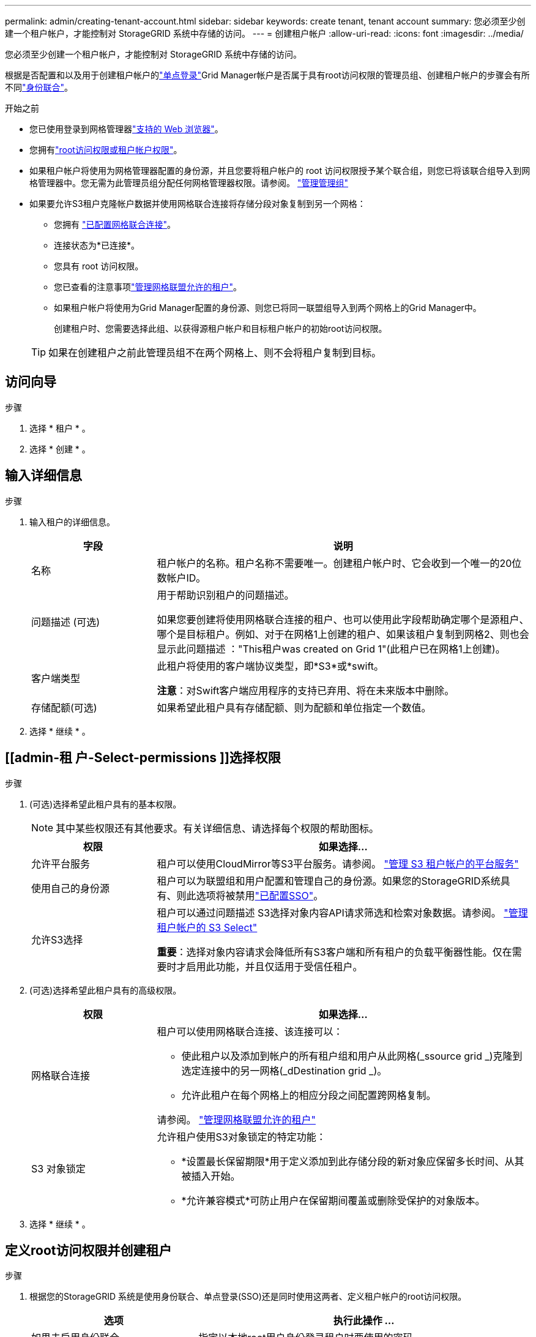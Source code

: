 ---
permalink: admin/creating-tenant-account.html 
sidebar: sidebar 
keywords: create tenant, tenant account 
summary: 您必须至少创建一个租户帐户，才能控制对 StorageGRID 系统中存储的访问。 
---
= 创建租户帐户
:allow-uri-read: 
:icons: font
:imagesdir: ../media/


[role="lead"]
您必须至少创建一个租户帐户，才能控制对 StorageGRID 系统中存储的访问。

根据是否配置和以及用于创建租户帐户的link:configuring-sso.html["单点登录"]Grid Manager帐户是否属于具有root访问权限的管理员组、创建租户帐户的步骤会有所不同link:using-identity-federation.html["身份联合"]。

.开始之前
* 您已使用登录到网格管理器link:../admin/web-browser-requirements.html["支持的 Web 浏览器"]。
* 您拥有link:admin-group-permissions.html["root访问权限或租户帐户权限"]。
* 如果租户帐户将使用为网格管理器配置的身份源，并且您要将租户帐户的 root 访问权限授予某个联合组，则您已将该联合组导入到网格管理器中。您无需为此管理员组分配任何网格管理器权限。请参阅。 link:managing-admin-groups.html["管理管理组"]
* 如果要允许S3租户克隆帐户数据并使用网格联合连接将存储分段对象复制到另一个网格：
+
** 您拥有 link:grid-federation-create-connection.html["已配置网格联合连接"]。
** 连接状态为*已连接*。
** 您具有 root 访问权限。
** 您已查看的注意事项link:grid-federation-manage-tenants.html["管理网格联盟允许的租户"]。
** 如果租户帐户将使用为Grid Manager配置的身份源、则您已将同一联盟组导入到两个网格上的Grid Manager中。
+
创建租户时、您需要选择此组、以获得源租户帐户和目标租户帐户的初始root访问权限。

+

TIP: 如果在创建租户之前此管理员组不在两个网格上、则不会将租户复制到目标。







== 访问向导

.步骤
. 选择 * 租户 * 。
. 选择 * 创建 * 。




== 输入详细信息

.步骤
. 输入租户的详细信息。
+
[cols="1a,3a"]
|===
| 字段 | 说明 


 a| 
名称
 a| 
租户帐户的名称。租户名称不需要唯一。创建租户帐户时、它会收到一个唯一的20位数帐户ID。



 a| 
问题描述 (可选)
 a| 
用于帮助识别租户的问题描述。

如果您要创建将使用网格联合连接的租户、也可以使用此字段帮助确定哪个是源租户、哪个是目标租户。例如、对于在网格1上创建的租户、如果该租户复制到网格2、则也会显示此问题描述 ："This租户was created on Grid 1"(此租户已在网格1上创建)。



 a| 
客户端类型
 a| 
此租户将使用的客户端协议类型，即*S3*或*swift。

*注意*：对Swift客户端应用程序的支持已弃用、将在未来版本中删除。



 a| 
存储配额(可选)
 a| 
如果希望此租户具有存储配额、则为配额和单位指定一个数值。

|===
. 选择 * 继续 * 。




== [[admin-租 户-Select-permissions ]]选择权限

.步骤
. (可选)选择希望此租户具有的基本权限。
+

NOTE: 其中某些权限还有其他要求。有关详细信息、请选择每个权限的帮助图标。

+
[cols="1a,3a"]
|===
| 权限 | 如果选择... 


 a| 
允许平台服务
 a| 
租户可以使用CloudMirror等S3平台服务。请参阅。 link:../admin/manage-platform-services-for-tenants.html["管理 S3 租户帐户的平台服务"]



 a| 
使用自己的身份源
 a| 
租户可以为联盟组和用户配置和管理自己的身份源。如果您的StorageGRID系统具有、则此选项将被禁用link:../admin/configuring-sso.html["已配置SSO"]。



 a| 
允许S3选择
 a| 
租户可以通过问题描述 S3选择对象内容API请求筛选和检索对象数据。请参阅。 link:../admin/manage-s3-select-for-tenant-accounts.html["管理租户帐户的 S3 Select"]

*重要*：选择对象内容请求会降低所有S3客户端和所有租户的负载平衡器性能。仅在需要时才启用此功能，并且仅适用于受信任租户。

|===
. (可选)选择希望此租户具有的高级权限。
+
[cols="1a,3a"]
|===
| 权限 | 如果选择... 


 a| 
网格联合连接
 a| 
租户可以使用网格联合连接、该连接可以：

** 使此租户以及添加到帐户的所有租户组和用户从此网格(_ssource grid _)克隆到选定连接中的另一网格(_dDestination grid _)。
** 允许此租户在每个网格上的相应分段之间配置跨网格复制。


请参阅。 link:../admin/grid-federation-manage-tenants.html["管理网格联盟允许的租户"]



 a| 
S3 对象锁定
 a| 
允许租户使用S3对象锁定的特定功能：

** *设置最长保留期限*用于定义添加到此存储分段的新对象应保留多长时间、从其被插入开始。
** *允许兼容模式*可防止用户在保留期间覆盖或删除受保护的对象版本。


|===
. 选择 * 继续 * 。




== 定义root访问权限并创建租户

.步骤
. 根据您的StorageGRID 系统是使用身份联合、单点登录(SSO)还是同时使用这两者、定义租户帐户的root访问权限。
+
[cols="1a,2a"]
|===
| 选项 | 执行此操作 ... 


 a| 
如果未启用身份联合
 a| 
指定以本地root用户身份登录租户时要使用的密码。



 a| 
如果启用了身份联合
 a| 
.. 选择一个现有联盟组、以便对租户具有root访问权限。
.. (可选)指定以本地root用户身份登录到租户时要使用的密码。




 a| 
如果同时启用了身份联合和单点登录(SSO)
 a| 
选择一个现有联盟组、以便对租户具有root访问权限。没有本地用户可以登录。

|===
. 选择 * 创建租户 * 。
+
此时将显示一条成功消息、新租户将列在租户页面上。要了解如何查看租户详细信息和监控租户活动，请参见link:../monitor/monitoring-tenant-activity.html["监控租户活动"]。

+

NOTE: 根据网络连接、节点状态和cassandr操作、在网格中应用租户设置可能需要15分钟或更长时间。

. 如果为租户选择了*使用网格联合连接*权限：
+
.. 确认已将同一租户复制到连接中的另一个网格。两个网格上的租户将具有相同的20位数帐户ID、名称、问题描述 、配额和权限。
+

NOTE: 如果您看到错误消息“租户在没有克隆的情况下创建”，请参阅中的说明link:grid-federation-troubleshoot.html["对网格联合错误进行故障排除"]。

.. 如果您在定义root访问权限时提供了本地root用户密码、则link:changing-password-for-tenant-local-root-user.html["更改本地root用户的密码"]适用于复制的租户。
+

TIP: 在更改密码之前、本地root用户无法登录到目标网格上的租户管理器。







== 登录到租户(可选)

您可以根据需要立即登录到新租户以完成配置、也可以稍后登录到租户。登录步骤取决于您是使用默认端口(443)还是使用受限端口登录到网格管理器。请参阅。 link:controlling-access-through-firewalls.html["在外部防火墙处控制访问"]



=== 立即登录

[cols="1a,3a"]
|===
| 如果使用的是... | 操作 


 a| 
端口443、并且您为本地root用户设置了密码
 a| 
. 选择*以root身份登录*。
+
登录时、将显示用于配置分段、身份联合、组和用户的链接。

. 选择用于配置租户帐户的链接。
+
每个链接都会在租户管理器中打开相应的页面。要完成此页面，请参见link:../tenant/index.html["有关使用租户帐户的说明"]。





 a| 
端口443、并且您没有为本地root用户设置密码
 a| 
选择*Sign In*，然后输入root访问联合组中用户的凭据。



 a| 
受限端口
 a| 
. 选择*完成*
. 在租户表中选择*受限*、了解有关访问此租户帐户的更多信息。
+
租户管理器的 URL 格式如下：

+
`https://_FQDN_or_Admin_Node_IP:port_/?accountId=_20-digit-account-id_/`

+
** `_FQDN_or_Admin_Node_IP_`是管理节点的完全限定域名或IP地址
** `_port_`是仅租户端口
** `_20-digit-account-id_`是租户的唯一帐户ID




|===


=== 请稍后登录

[cols="1a,3a"]
|===
| 如果使用的是... | 执行以下操作之一 ... 


 a| 
端口 443
 a| 
* 在网格管理器中，选择 * 租户 * ，然后选择租户名称右侧的 * 登录 * 。
* 在 Web 浏览器中输入租户的 URL ：
+
`https://_FQDN_or_Admin_Node_IP_/?accountId=_20-digit-account-id_/`

+
** `_FQDN_or_Admin_Node_IP_`是管理节点的完全限定域名或IP地址
** `_20-digit-account-id_`是租户的唯一帐户ID






 a| 
受限端口
 a| 
* 在网格管理器中，选择 * 租户 * ，然后选择 * 受限 * 。
* 在 Web 浏览器中输入租户的 URL ：
+
`https://_FQDN_or_Admin_Node_IP:port_/?accountId=_20-digit-account-id_`

+
** `_FQDN_or_Admin_Node_IP_`是管理节点的完全限定域名或IP地址
** `_port_`是仅租户受限端口
** `_20-digit-account-id_`是租户的唯一帐户ID




|===


== 配置租户

按照中的说明link:../tenant/index.html["使用租户帐户"]管理租户组和用户、S3访问密钥、分段、平台服务以及帐户克隆和跨网格复制。
